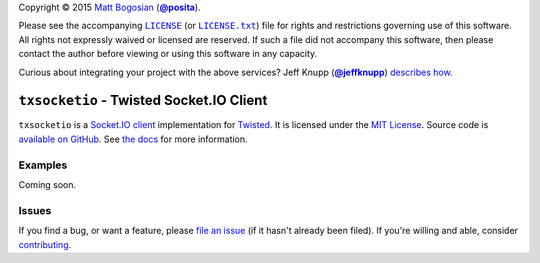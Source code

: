 .. -*- encoding: utf-8; mode: rst -*-
    >>>>>>>>>>>>>>>>>>>>>>>>>>>>>>>>>>><<<<<<<<<<<<<<<<<<<<<<<<<<<<<<<<<<<
    >>>>>>>>>>>>>>>> IMPORTANT: READ THIS BEFORE EDITING! <<<<<<<<<<<<<<<<
    >>>>>>>>>>>>>>>>>>>>>>>>>>>>>>>>>>><<<<<<<<<<<<<<<<<<<<<<<<<<<<<<<<<<<
    Please keep each sentence on its own unwrapped line.
    It looks like crap in a text editor, but it has no effect on rendering, and it allows much more useful diffs.
    Thank you!

Copyright |(c)| 2015 `Matt Bogosian`_ (|@posita|_).

.. |(c)| unicode:: u+a9
.. _`Matt Bogosian`: mailto:mtb19@columbia.edu?Subject=txsocketio
.. |@posita| replace:: **@posita**
.. _`@posita`: https://github.com/posita

Please see the accompanying |LICENSE|_ (or |LICENSE.txt|_) file for rights and restrictions governing use of this software.
All rights not expressly waived or licensed are reserved.
If such a file did not accompany this software, then please contact the author before viewing or using this software in any capacity.

.. |LICENSE| replace:: ``LICENSE``
.. _`LICENSE`: LICENSE
.. |LICENSE.txt| replace:: ``LICENSE.txt``
.. _`LICENSE.txt`: LICENSE

.. image:: https://travis-ci.org/posita/txsocketio.svg?branch=master
    :target: https://travis-ci.org/posita/txsocketio?branch=master
    :alt: [Build Status]

.. image:: https://coveralls.io/repos/posita/txsocketio/badge.svg?branch=master
    :target: https://coveralls.io/r/posita/txsocketio?branch=master
    :alt: [Coverage Status]

Curious about integrating your project with the above services?
Jeff Knupp (|@jeffknupp|_) `describes how <https://www.jeffknupp.com/blog/2013/08/16/open-sourcing-a-python-project-the-right-way/>`__.

.. |@jeffknupp| replace:: **@jeffknupp**
.. _`@jeffknupp`: https://github.com/jeffknupp

``txsocketio`` - Twisted Socket.IO Client
=========================================

.. image:: https://pypip.in/version/txsocketio/badge.svg
    :target: https://pypi.python.org/pypi/txsocketio/
    :alt: [Latest Version]

.. image:: https://readthedocs.org/projects/txsocketio/badge/?version=master
    :target: https://txsocketio.readthedocs.org/en/master/
    :alt: [Documentation]

.. image:: https://pypip.in/license/txsocketio/badge.svg
    :target: https://opensource.org/licenses/MIT
    :alt: [License]

.. image:: https://pypip.in/py_versions/txsocketio/badge.svg
    :target: https://pypi.python.org/pypi/txsocketio/master
    :alt: [Supported Python Versions]

.. image:: https://pypip.in/implementation/txsocketio/badge.svg
    :target: https://pypi.python.org/pypi/txsocketio/master
    :alt: [Supported Python Implementations]

.. image:: https://pypip.in/status/txsocketio/badge.svg
    :target: https://pypi.python.org/pypi/txsocketio/master
    :alt: [Development Stage]

..

``txsocketio`` is a `Socket.IO client <https://github.com/socketio/socket.io-client>`_ implementation for `Twisted <https://twistedmatrix.com/>`_.
It is licensed under the `MIT License <https://opensource.org/licenses/MIT>`_.
Source code is `available on GitHub <https://github.com/posita/txsocketio>`__.
See `the docs <https://txsocketio.readthedocs.org/en/master/>`__ for more information.

Examples
--------

.. TODO

Coming soon.

Issues
------

If you find a bug, or want a feature, please `file an issue <https://github.com/posita/txsocketio/issues>`__ (if it hasn't already been filed).
If you're willing and able, consider `contributing <https://txsocketio.readthedocs.org/en/master/contrib.html>`__.
